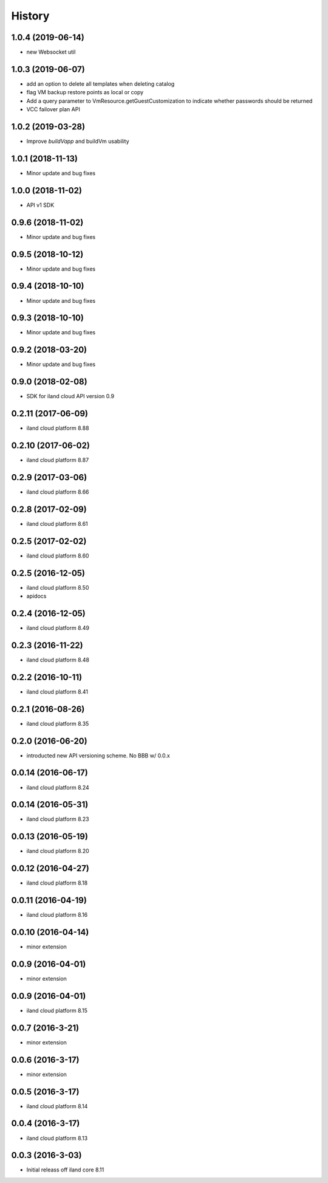 =======
History
=======

1.0.4 (2019-06-14)
------------------

* new Websocket util


1.0.3 (2019-06-07)
------------------

* add an option to delete all templates when deleting catalog
* flag VM backup restore points as local or copy
* Add a query parameter to VmResource.getGuestCustomization to indicate whether passwords should be returned
* VCC failover plan API

1.0.2 (2019-03-28)
------------------

* Improve `buildVapp` and buildVm usability

1.0.1 (2018-11-13)
------------------

* Minor update and bug fixes

1.0.0 (2018-11-02)
------------------

* API v1 SDK

0.9.6 (2018-11-02)
------------------

* Minor update and bug fixes

0.9.5 (2018-10-12)
------------------

* Minor update and bug fixes

0.9.4 (2018-10-10)
------------------

* Minor update and bug fixes

0.9.3 (2018-10-10)
------------------

* Minor update and bug fixes

0.9.2 (2018-03-20)
------------------

* Minor update and bug fixes

0.9.0 (2018-02-08)
------------------

* SDK for iland cloud API version 0.9

0.2.11 (2017-06-09)
-------------------

* iland cloud platform 8.88

0.2.10 (2017-06-02)
-------------------

* iland cloud platform 8.87

0.2.9 (2017-03-06)
------------------

* iland cloud platform 8.66

0.2.8 (2017-02-09)
------------------

* iland cloud platform 8.61

0.2.5 (2017-02-02)
------------------

* iland cloud platform 8.60

0.2.5 (2016-12-05)
------------------

* iland cloud platform 8.50
* apidocs

0.2.4 (2016-12-05)
------------------

* iland cloud platform 8.49

0.2.3 (2016-11-22)
------------------

* iland cloud platform 8.48

0.2.2 (2016-10-11)
------------------

* iland cloud platform 8.41

0.2.1 (2016-08-26)
------------------

* iland cloud platform 8.35

0.2.0 (2016-06-20)
------------------

* introducted new API versioning scheme. No BBB w/ 0.0.x

0.0.14 (2016-06-17)
-------------------

* iland cloud platform 8.24

0.0.14 (2016-05-31)
-------------------

* iland cloud platform 8.23

0.0.13 (2016-05-19)
-------------------

* iland cloud platform 8.20

0.0.12 (2016-04-27)
-------------------

* iland cloud platform 8.18

0.0.11 (2016-04-19)
-------------------

* iland cloud platform 8.16

0.0.10 (2016-04-14)
-------------------

* minor extension

0.0.9 (2016-04-01)
------------------

* minor extension

0.0.9 (2016-04-01)
------------------

* iland cloud platform 8.15

0.0.7 (2016-3-21)
-----------------

* minor extension

0.0.6 (2016-3-17)
-----------------

* minor extension

0.0.5 (2016-3-17)
-----------------

* iland cloud platform 8.14

0.0.4 (2016-3-17)
-----------------

* iland cloud platform 8.13

0.0.3 (2016-3-03)
-----------------

* Initial releass off iland core 8.11
